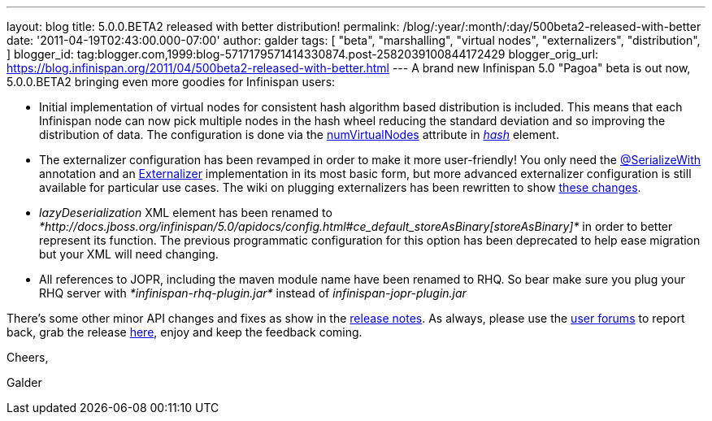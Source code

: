 ---
layout: blog
title: 5.0.0.BETA2 released with better distribution!
permalink: /blog/:year/:month/:day/500beta2-released-with-better
date: '2011-04-19T02:43:00.000-07:00'
author: galder
tags: [ "beta",
"marshalling",
"virtual nodes",
"externalizers",
"distribution",
]
blogger_id: tag:blogger.com,1999:blog-5717179571414330874.post-2582039100844172429
blogger_orig_url: https://blog.infinispan.org/2011/04/500beta2-released-with-better.html
---
A brand new Infinispan 5.0 "Pagoa" beta is out now, 5.0.0.BETA2 bringing
even more goodies for Infinispan users:

* Initial implementation of virtual nodes for consistent hash algorithm
based distribution is included. This means that each Infinispan node can
now pick multiple nodes in the hash wheel reducing the standard
deviation and so improving the distribution of data. The configuration
is done via the
http://docs.jboss.org/infinispan/5.0/apidocs/org/infinispan/config/FluentConfiguration.HashConfig.html#numVirtualNodes(java.lang.Integer)[numVirtualNodes]
attribute in
_http://docs.jboss.org/infinispan/5.0/apidocs/config.html#ce_clustering_hash[hash]_
element.
* The externalizer configuration has been revamped in order to make it
more user-friendly! You only need the
http://docs.jboss.org/infinispan/5.0/apidocs/org/infinispan/marshall/SerializeWith.html[@SerializeWith]
annotation and an
http://docs.jboss.org/infinispan/5.0/apidocs/org/infinispan/marshall/Externalizer.html[Externalizer]
implementation in its most basic form, but more advanced externalizer
configuration is still available for particular use cases. The wiki on
plugging externalizers has been rewritten to show
http://community.jboss.org/docs/DOC-16198[these changes].
* _lazyDeserialization_ XML element has been renamed to
_*http://docs.jboss.org/infinispan/5.0/apidocs/config.html#ce_default_storeAsBinary[storeAsBinary]*_
in order to better represent its function. The previous programmatic
configuration for this option has been deprecated to help ease migration
but your XML will need changing.
* All references to JOPR, including the maven module name have been
renamed to RHQ. So bear make sure you plug your RHQ server with
_*infinispan-rhq-plugin.jar*_ instead of _infinispan-jopr-plugin.jar_

There's some other minor API changes and fixes as show in the
https://issues.jboss.org/secure/ReleaseNote.jspa?projectId=12310799&version=12316193[release
notes]. As always, please use the
http://community.jboss.org/en/infinispan?view=discussions[user forums]
to report back, grab the release
http://www.jboss.org/infinispan/downloads[here], enjoy and keep the
feedback coming.



Cheers,

Galder
